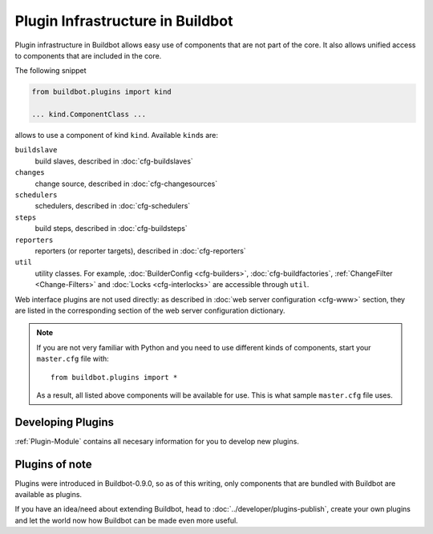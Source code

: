 =================================
Plugin Infrastructure in Buildbot
=================================

.. versionadded:: 0.8.11

Plugin infrastructure in Buildbot allows easy use of components that are not part of the core.
It also allows unified access to components that are included in the core.

The following snippet

.. code-block:: python

    from buildbot.plugins import kind

    ... kind.ComponentClass ...

allows to use a component of kind ``kind``.
Available ``kind``\s are:

``buildslave``
    build slaves, described in :doc:`cfg-buildslaves`

``changes``
    change source, described in :doc:`cfg-changesources`

``schedulers``
    schedulers, described in :doc:`cfg-schedulers`

``steps``
    build steps, described in :doc:`cfg-buildsteps`

``reporters``
    reporters (or reporter targets), described in :doc:`cfg-reporters`

``util``
    utility classes.
    For example, :doc:`BuilderConfig <cfg-builders>`, :doc:`cfg-buildfactories`, :ref:`ChangeFilter <Change-Filters>` and :doc:`Locks <cfg-interlocks>` are accessible through ``util``.

Web interface plugins are not used directly: as described in :doc:`web server configuration <cfg-www>` section, they are listed in the corresponding section of the web server configuration dictionary.

.. note::

    If you are not very familiar with Python and you need to use different kinds of components, start your ``master.cfg`` file with::

        from buildbot.plugins import *

    As a result, all listed above components will be available for use.
    This is what sample ``master.cfg`` file uses.

Developing Plugins
==================

:ref:`Plugin-Module` contains all necesary information for you to develop new plugins.

Plugins of note
===============

Plugins were introduced in Buildbot-0.9.0, so as of this writing, only components that are bundled with Buildbot are available as plugins.

If you have an idea/need about extending Buildbot, head to :doc:`../developer/plugins-publish`, create your own plugins and let the world now how Buildbot can be made even more useful.
